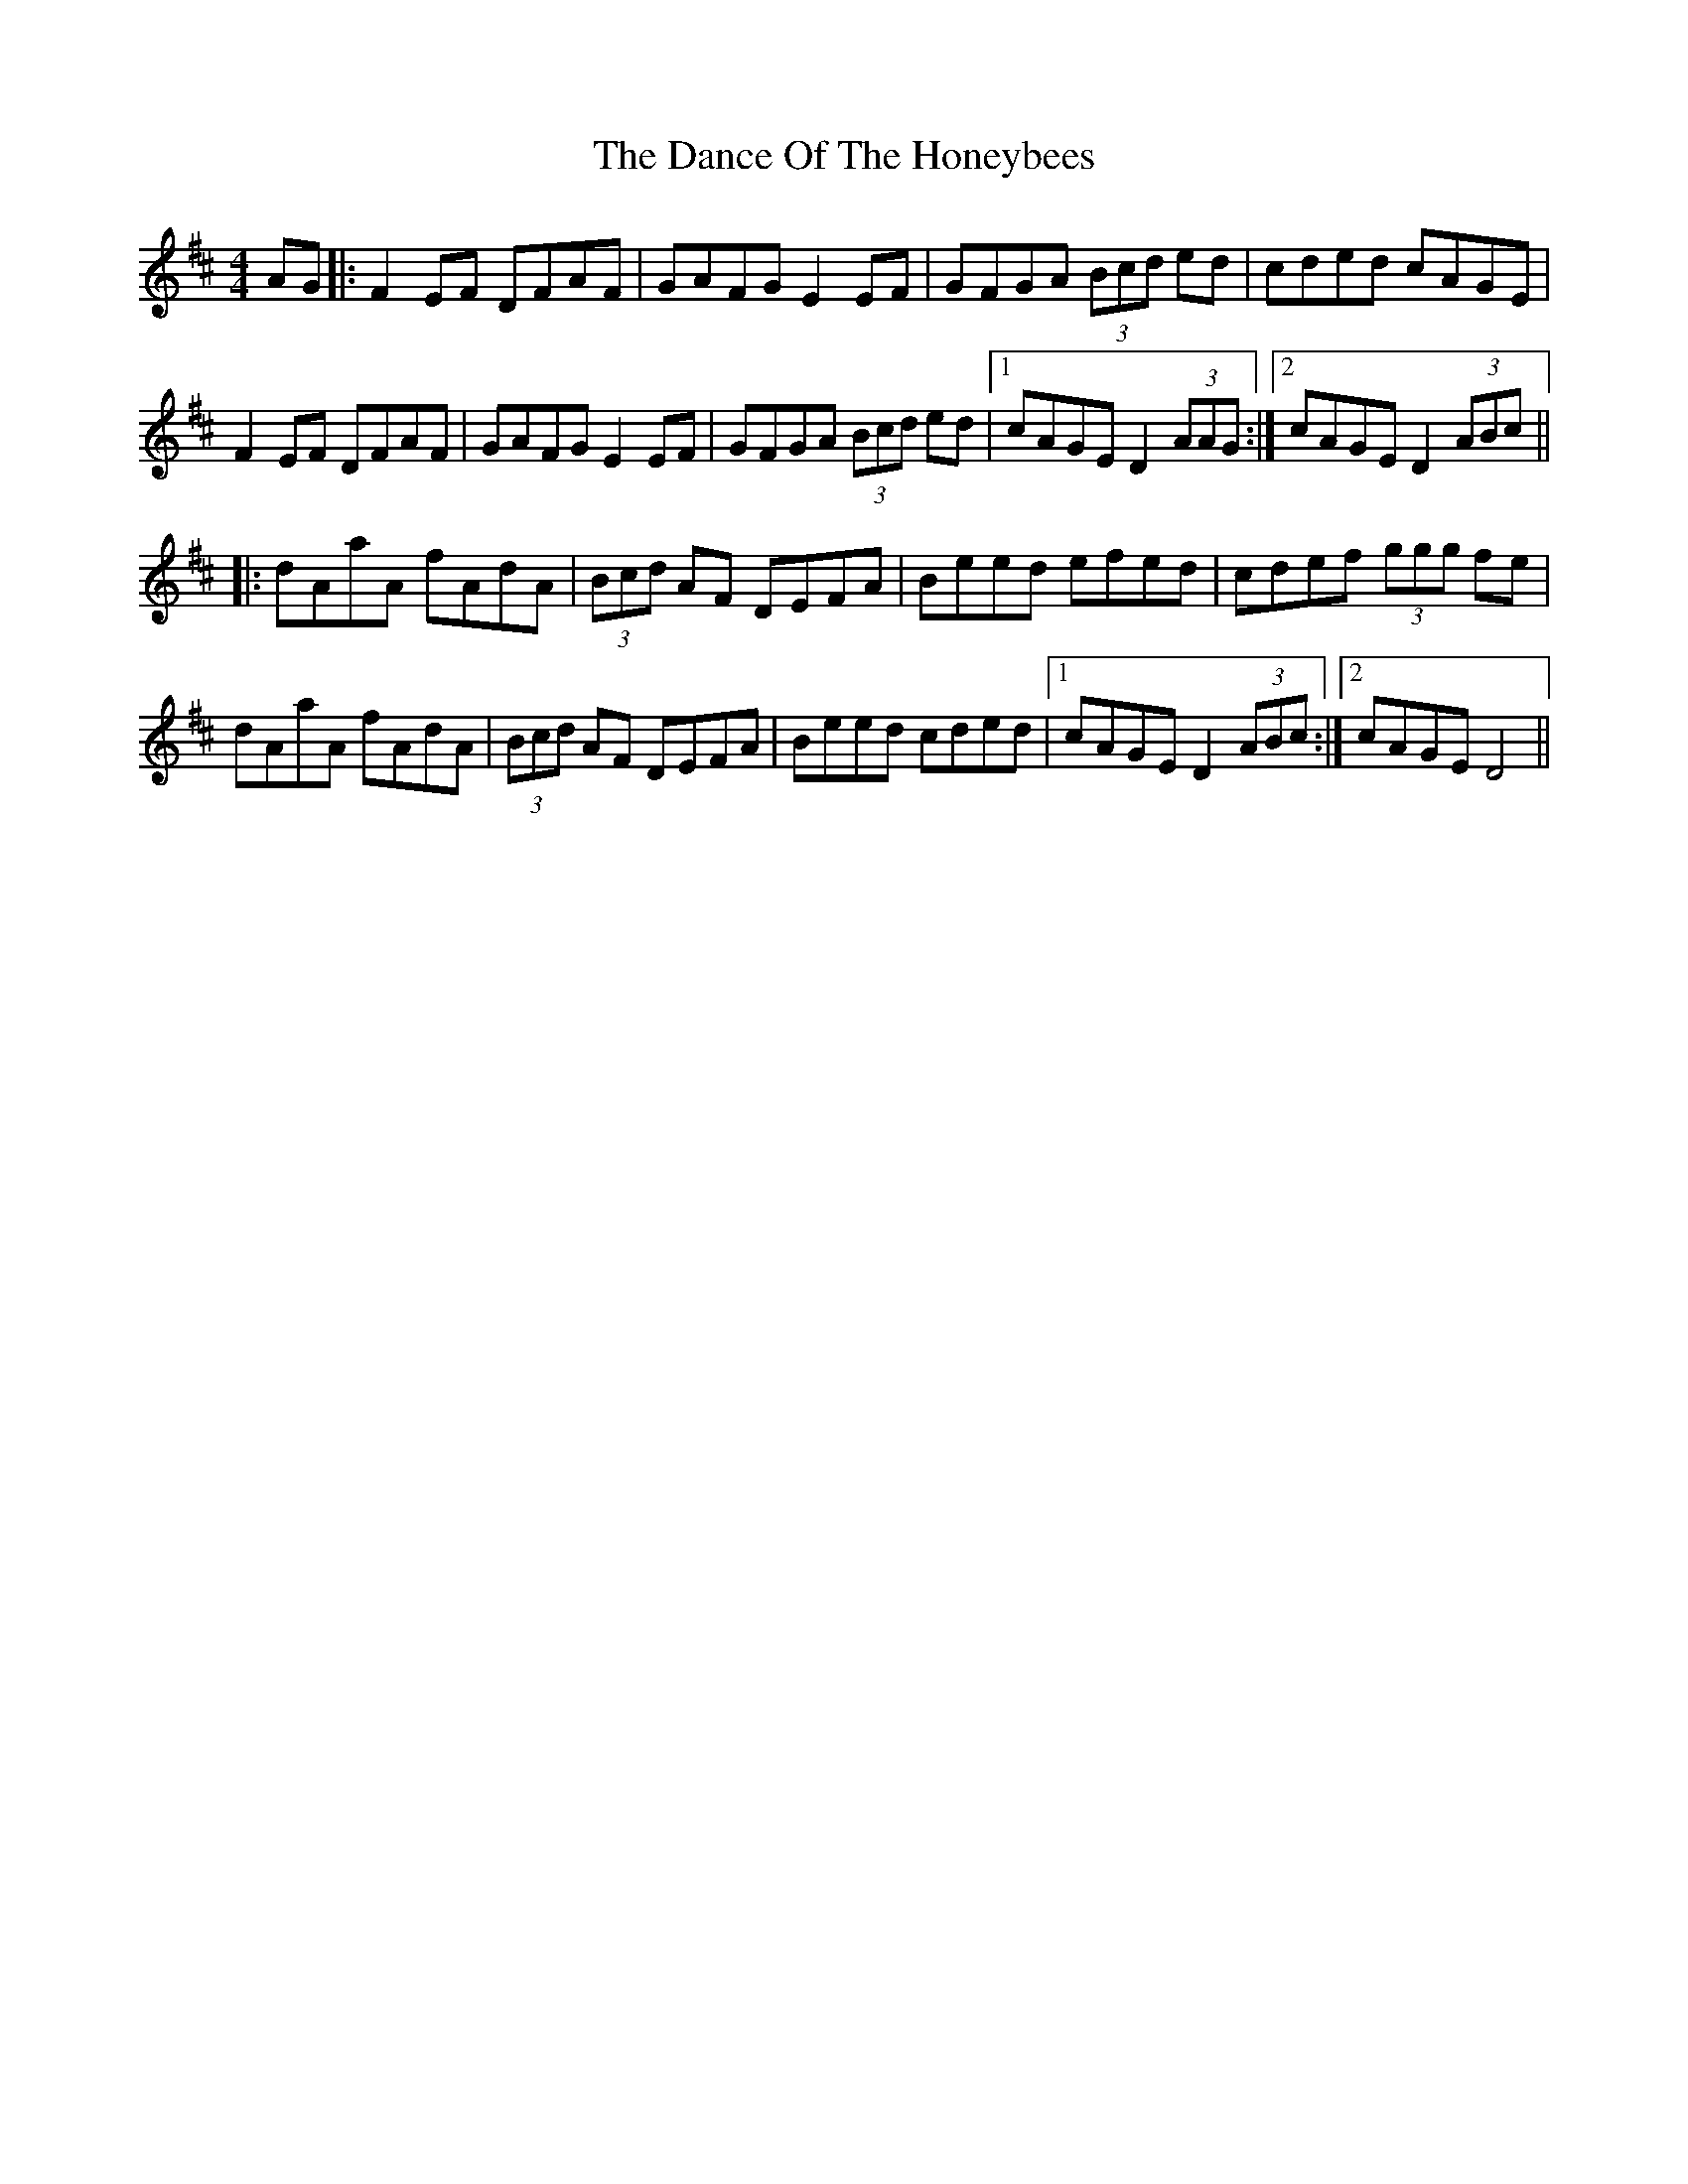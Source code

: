 X: 9284
T: Dance Of The Honeybees, The
R: hornpipe
M: 4/4
K: Dmajor
AG|:F2EF DFAF|GAFG E2EF|GFGA (3Bcd ed|cded cAGE|
F2EF DFAF|GAFG E2EF|GFGA (3Bcd ed|1 cAGE D2 (3AAG:|2 cAGE D2 (3ABc||
|:dAaA fAdA|(3Bcd AF DEFA|Beed efed|cdef (3ggg fe|
dAaA fAdA|(3Bcd AF DEFA|Beed cded|1 cAGE D2 (3ABc:|2 cAGE D4||

